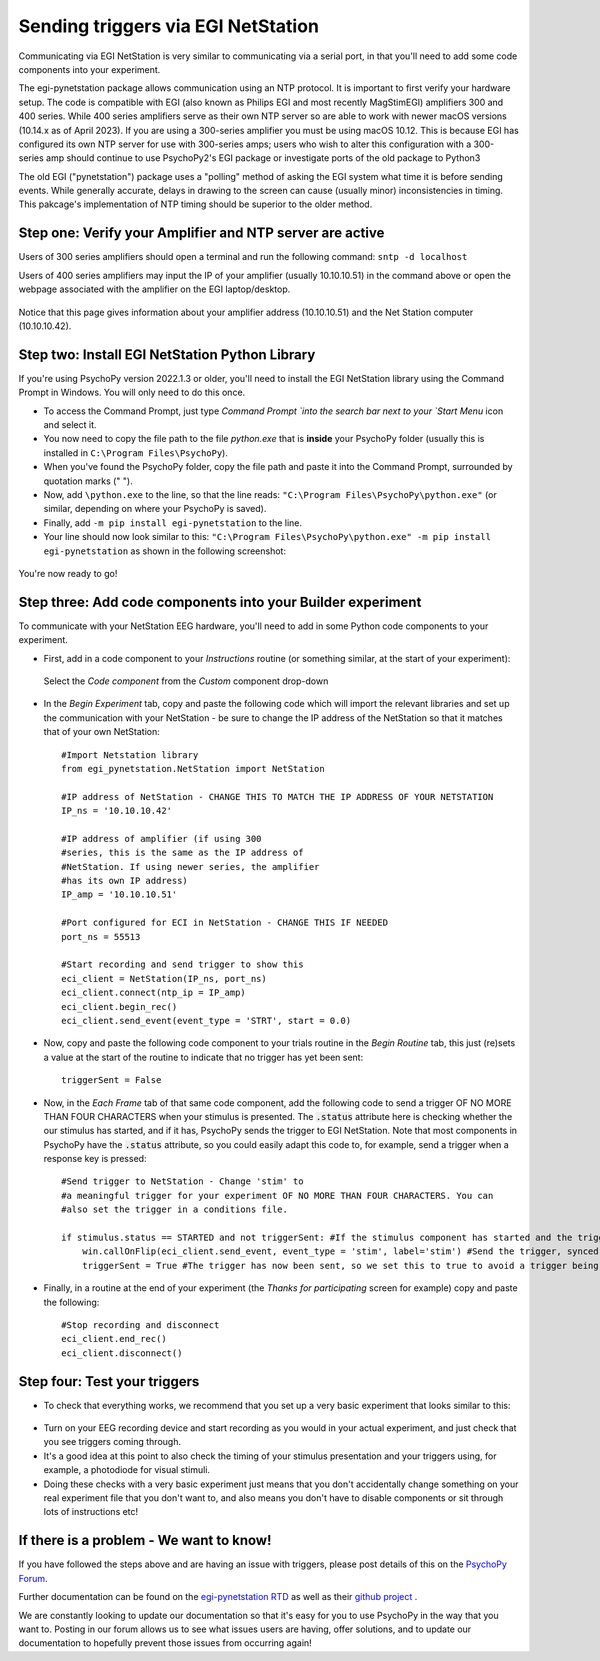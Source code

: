 .. _egi:

Sending triggers via EGI NetStation
=================================================

Communicating via EGI NetStation is very similar to communicating via a serial port, in that you'll need to add some code components into your experiment. 

The egi-pynetstation package allows communication using an NTP protocol. It is important to first verify your hardware setup. The code is compatible with EGI (also known as Philips EGI and most recently MagStimEGI) amplifiers 300 and 400 series. 
While 400 series amplifiers serve as their own NTP server so are able to work with newer macOS versions (10.14.x as of April 2023).  If you are using a 300-series amplifier you must be using macOS 10.12. 
This is because EGI has configured its own NTP server for use with 300-series amps; users who wish to alter this configuration with a 300-series amp should continue to use PsychoPy2's EGI package or
investigate ports of the old package to Python3

The old EGI ("pynetstation") package uses a "polling" method of asking the EGI system what time it is before sending events. While generally accurate, delays in drawing to the screen can cause (usually minor) inconsistencies in timing. 
This pakcage's implementation of NTP timing should be superior to the older method.

Step one: Verify your Amplifier and NTP server are active
-------------------------------------------------------------

Users of 300 series amplifiers should open a terminal and run the following command:  ``sntp -d localhost``

Users of 400 series amplifiers may input the IP of your amplifier (usually 10.10.10.51) in the command above or open the webpage associated with the amplifier on the EGI laptop/desktop. 

.. figure:: /images/egi-netstation.png

Notice that this page gives information about your amplifier address (10.10.10.51) and the Net Station computer (10.10.10.42).

Step two: Install EGI NetStation Python Library
-------------------------------------------------------------

If you're using PsychoPy version 2022.1.3 or older, you'll need to install the EGI NetStation library using the Command Prompt in Windows. You will only need to do this once.

* To access the Command Prompt, just type `Command Prompt `into the search bar next to your `Start Menu` icon and select it.
* You now need to copy the file path to the file `python.exe` that is **inside** your PsychoPy folder (usually this is installed in ``C:\Program Files\PsychoPy``).
* When you've found the PsychoPy folder, copy the file path and paste it into the Command Prompt, surrounded by quotation marks (" ").
* Now, add ``\python.exe`` to the line, so that the line reads: ``"C:\Program Files\PsychoPy\python.exe"`` (or similar, depending on where your PsychoPy is saved).
* Finally, add ``-m pip install egi-pynetstation`` to the line.
* Your line should now look similar to this: ``"C:\Program Files\PsychoPy\python.exe" -m pip install egi-pynetstation`` as shown in the following screenshot:

.. figure:: /images/cmd.png

You're now ready to go!

Step three: Add code components into your Builder experiment
-------------------------------------------------------------
To communicate with your NetStation EEG hardware, you'll need to add in some Python code components to your experiment.

* First, add in a code component to your `Instructions` routine (or something similar, at the start of your experiment):

.. figure:: /images/insertCode.png

    Select the `Code component` from the `Custom` component drop-down

* In the `Begin Experiment` tab, copy and paste the following code which will import the relevant libraries and set up the communication with your NetStation - be sure to change the IP address of the NetStation so that it matches that of your own NetStation::

    #Import Netstation library
    from egi_pynetstation.NetStation import NetStation

    #IP address of NetStation - CHANGE THIS TO MATCH THE IP ADDRESS OF YOUR NETSTATION
    IP_ns = '10.10.10.42'

    #IP address of amplifier (if using 300
    #series, this is the same as the IP address of
    #NetStation. If using newer series, the amplifier
    #has its own IP address)
    IP_amp = '10.10.10.51'

    #Port configured for ECI in NetStation - CHANGE THIS IF NEEDED
    port_ns = 55513

    #Start recording and send trigger to show this
    eci_client = NetStation(IP_ns, port_ns)
    eci_client.connect(ntp_ip = IP_amp)
    eci_client.begin_rec()
    eci_client.send_event(event_type = 'STRT', start = 0.0)

* Now, copy and paste the following code component to your trials routine in the `Begin Routine` tab, this just (re)sets a value at the start of the routine to indicate that no trigger has yet been sent::

    triggerSent = False

* Now, in the `Each Frame` tab of that same code component, add the following code to send a trigger OF NO MORE THAN FOUR CHARACTERS when your stimulus is presented. The :code:`.status` attribute here is checking whether the our stimulus has started, and if it has, PsychoPy sends the trigger to EGI NetStation. Note that most components in PsychoPy have the :code:`.status` attribute, so you could easily adapt this code to, for example, send a trigger when a response key is pressed::

    #Send trigger to NetStation - Change 'stim' to
    #a meaningful trigger for your experiment OF NO MORE THAN FOUR CHARACTERS. You can
    #also set the trigger in a conditions file.

    if stimulus.status == STARTED and not triggerSent: #If the stimulus component has started and the trigger has not yet been sent. Change 'stimulus' to match the name of the component you want the trigger to be sent at the same time as
        win.callOnFlip(eci_client.send_event, event_type = 'stim', label='stim') #Send the trigger, synced to the screen refresh
        triggerSent = True #The trigger has now been sent, so we set this to true to avoid a trigger being sent on each frame

* Finally, in a routine at the end of your experiment (the `Thanks for participating` screen for example) copy and paste the following::

    #Stop recording and disconnect
    eci_client.end_rec()
    eci_client.disconnect()


Step four: Test your triggers
-------------------------------------------------------------

* To check that everything works, we recommend that you set up a very basic experiment that looks similar to this:

.. figure:: /images/serialExp.png



* Turn on your EEG recording device and start recording as you would in your actual experiment, and just check that you see triggers coming through.
* It's a good idea at this point to also check the timing of your stimulus presentation and your triggers using, for example, a photodiode for visual stimuli.
* Doing these checks with a very basic experiment just means that you don't accidentally change something on your real experiment file that you don't want to, and also means you don't have to disable components or sit through lots of instructions etc!


If there is a problem - We want to know!
-------------------------------------------------------------
If you have followed the steps above and are having an issue with triggers, please post details of this on the `PsychoPy Forum <https://discourse.psychopy.org/>`_.

Further documentation can be found on the `egi-pynetstation RTD <https://egi-pynetstation.readthedocs.io/en/latest/>`_ as well as their
`github project <https://github.com/nimh-sfim/egi-pynetstation>`_ .

We are constantly looking to update our documentation so that it's easy for you to use PsychoPy in the way that you want to. Posting in our forum allows us to see what issues users are having, offer solutions, and to update our documentation to hopefully prevent those issues from occurring again!